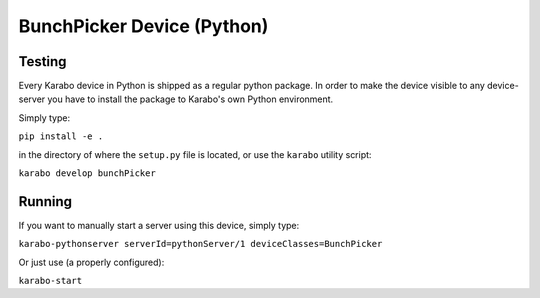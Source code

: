 ******************************
BunchPicker Device (Python)
******************************

Testing
=======

Every Karabo device in Python is shipped as a regular python package.
In order to make the device visible to any device-server you have to install
the package to Karabo's own Python environment.

Simply type:

``pip install -e .``

in the directory of where the ``setup.py`` file is located, or use the ``karabo``
utility script:

``karabo develop bunchPicker``

Running
=======

If you want to manually start a server using this device, simply type:

``karabo-pythonserver serverId=pythonServer/1 deviceClasses=BunchPicker``

Or just use (a properly configured):

``karabo-start``
